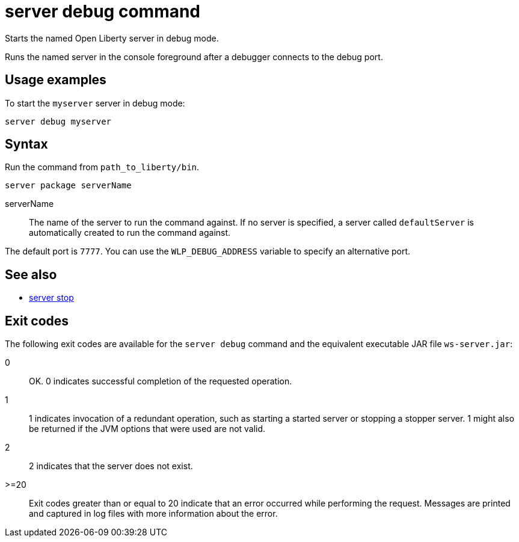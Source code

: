 //
// Copyright (c) 2018 IBM Corporation and others.
// Licensed under Creative Commons Attribution-NoDerivatives
// 4.0 International (CC BY-ND 4.0)
//   https://creativecommons.org/licenses/by-nd/4.0/
//
// Contributors:
//     IBM Corporation
//
// Example title: Creating a RESTful web service
:page-layout: server-command
:page-type: command
= server debug command

Starts the named Open Liberty server in debug mode.

Runs the named server in the console foreground after a debugger connects to the debug port.

//  See also:
//* Equivalent command for Maven.
//* Equivalent command for Gradle.
//* Start an Open Liberty server in the foreground.

== Usage examples

To start the `myserver` server in debug mode:

----
server debug myserver
----

== Syntax

Run the command from `path_to_liberty/bin`.

----
server package serverName
----

serverName::
The name of the server to run the command against. If no server is specified, a server called `defaultServer` is automatically created to run the command against.

The default port is `7777`. You can use the `WLP_DEBUG_ADDRESS` variable to specify an alternative port.

== See also

* link:server-stop.html[server stop]

== Exit codes

The following exit codes are available for the `server debug` command and the equivalent executable JAR file `ws-server.jar`:

0::
    OK. 0 indicates successful completion of the requested operation.
1::
    1 indicates invocation of a redundant operation, such as starting a started server or stopping a stopper server. 1 might also be returned if the JVM options that were used are not valid.
2::
    2 indicates that the server does not exist.
>=20::
    Exit codes greater than or equal to 20 indicate that an error occurred while performing the request. Messages are printed and captured in log files with more information about the error.
